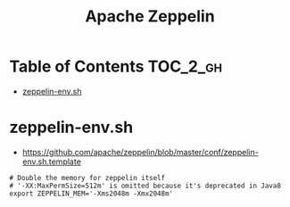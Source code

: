 #+TITLE: Apache Zeppelin

* Table of Contents :TOC_2_gh:
 - [[#zeppelin-envsh][zeppelin-env.sh]]

* zeppelin-env.sh
- https://github.com/apache/zeppelin/blob/master/conf/zeppelin-env.sh.template
#+BEGIN_SRC shell
  # Double the memory for zeppelin itself
  # '-XX:MaxPermSize=512m' is omitted because it's deprecated in Java8
  export ZEPPELIN_MEM='-Xms2048m -Xmx2048m'
#+END_SRC
